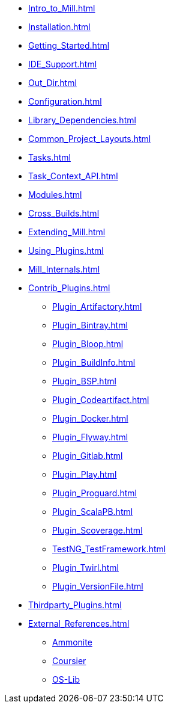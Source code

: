 * xref:Intro_to_Mill.adoc[]
* xref:Installation.adoc[]
* xref:Getting_Started.adoc[]
* xref:IDE_Support.adoc[]
* xref:Out_Dir.adoc[]
* xref:Configuration.adoc[]
* xref:Library_Dependencies.adoc[]
* xref:Common_Project_Layouts.adoc[]
* xref:Tasks.adoc[]
* xref:Task_Context_API.adoc[]
* xref:Modules.adoc[]
* xref:Cross_Builds.adoc[]
* xref:Extending_Mill.adoc[]
* xref:Using_Plugins.adoc[]
* xref:Mill_Internals.adoc[]

* xref:Contrib_Plugins.adoc[]
// See also the list in Contrib_Plugins.adoc
** xref:Plugin_Artifactory.adoc[]
** xref:Plugin_Bintray.adoc[]
** xref:Plugin_Bloop.adoc[]
** xref:Plugin_BuildInfo.adoc[]
** xref:Plugin_BSP.adoc[]
** xref:Plugin_Codeartifact.adoc[]
** xref:Plugin_Docker.adoc[]
** xref:Plugin_Flyway.adoc[]
** xref:Plugin_Gitlab.adoc[]
** xref:Plugin_Play.adoc[]
** xref:Plugin_Proguard.adoc[]
** xref:Plugin_ScalaPB.adoc[]
** xref:Plugin_Scoverage.adoc[]
** xref:TestNG_TestFramework.adoc[]
** xref:Plugin_Twirl.adoc[]
** xref:Plugin_VersionFile.adoc[]

* xref:Thirdparty_Plugins.adoc[]

* xref:External_References.adoc[]
** xref:External_References.adoc#_ammonite[Ammonite]
** xref:External_References.adoc#_coursier[Coursier]
** xref:External_References.adoc#_os_lib[OS-Lib]
